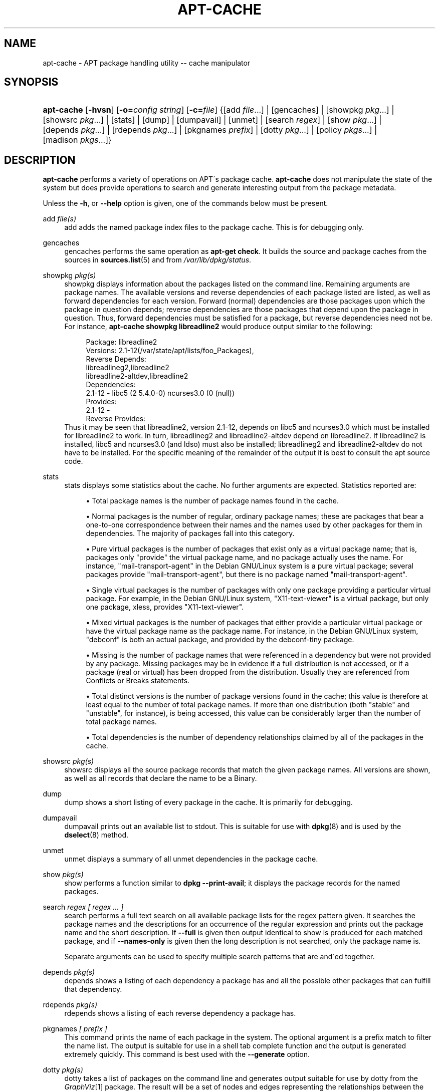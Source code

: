 .\"     Title: apt-cache
.\"    Author: Jason Gunthorpe
.\" Generator: DocBook XSL Stylesheets v1.73.2 <http://docbook.sf.net/>
.\"      Date: 29 February 2004
.\"    Manual: 
.\"    Source: Linux
.\"
.TH "APT\-CACHE" "8" "29 February 2004" "Linux" ""
.\" disable hyphenation
.nh
.\" disable justification (adjust text to left margin only)
.ad l
.SH "NAME"
apt-cache - APT package handling utility -- cache manipulator
.SH "SYNOPSIS"
.HP 10
\fBapt\-cache\fR [\fB\-hvsn\fR] [\fB\-o=\fR\fB\fIconfig\ string\fR\fR] [\fB\-c=\fR\fB\fIfile\fR\fR] {[add\ \fIfile\fR...] | [gencaches] | [showpkg\ \fIpkg\fR...] | [showsrc\ \fIpkg\fR...] | [stats] | [dump] | [dumpavail] | [unmet] | [search\ \fIregex\fR] | [show\ \fIpkg\fR...] | [depends\ \fIpkg\fR...] | [rdepends\ \fIpkg\fR...] | [pkgnames\ \fIprefix\fR] | [dotty\ \fIpkg\fR...] | [policy\ \fIpkgs\fR...] | [madison\ \fIpkgs\fR...]}
.SH "DESCRIPTION"
.PP
\fBapt\-cache\fR
performs a variety of operations on APT\'s package cache\.
\fBapt\-cache\fR
does not manipulate the state of the system but does provide operations to search and generate interesting output from the package metadata\.
.PP
Unless the
\fB\-h\fR, or
\fB\-\-help\fR
option is given, one of the commands below must be present\.
.PP
add \fIfile(s)\fR
.RS 4
add
adds the named package index files to the package cache\. This is for debugging only\.
.RE
.PP
gencaches
.RS 4
gencaches
performs the same operation as
\fBapt\-get check\fR\. It builds the source and package caches from the sources in
\fBsources.list\fR(5)
and from
\fI/var/lib/dpkg/status\fR\.
.RE
.PP
showpkg \fIpkg(s)\fR
.RS 4
showpkg
displays information about the packages listed on the command line\. Remaining arguments are package names\. The available versions and reverse dependencies of each package listed are listed, as well as forward dependencies for each version\. Forward (normal) dependencies are those packages upon which the package in question depends; reverse dependencies are those packages that depend upon the package in question\. Thus, forward dependencies must be satisfied for a package, but reverse dependencies need not be\. For instance,
\fBapt\-cache showpkg libreadline2\fR
would produce output similar to the following:
.sp
.RS 4
.nf
Package: libreadline2
Versions: 2\.1\-12(/var/state/apt/lists/foo_Packages),
Reverse Depends: 
  libreadlineg2,libreadline2
  libreadline2\-altdev,libreadline2
Dependencies:
2\.1\-12 \- libc5 (2 5\.4\.0\-0) ncurses3\.0 (0 (null))
Provides:
2\.1\-12 \- 
Reverse Provides: 
.fi
.RE
Thus it may be seen that libreadline2, version 2\.1\-12, depends on libc5 and ncurses3\.0 which must be installed for libreadline2 to work\. In turn, libreadlineg2 and libreadline2\-altdev depend on libreadline2\. If libreadline2 is installed, libc5 and ncurses3\.0 (and ldso) must also be installed; libreadlineg2 and libreadline2\-altdev do not have to be installed\. For the specific meaning of the remainder of the output it is best to consult the apt source code\.
.RE
.PP
stats
.RS 4
stats
displays some statistics about the cache\. No further arguments are expected\. Statistics reported are:
.sp
.RS 4
\h'-04'\(bu\h'+03'Total package names
is the number of package names found in the cache\.
.RE
.sp
.RS 4
\h'-04'\(bu\h'+03'Normal packages
is the number of regular, ordinary package names; these are packages that bear a one\-to\-one correspondence between their names and the names used by other packages for them in dependencies\. The majority of packages fall into this category\.
.RE
.sp
.RS 4
\h'-04'\(bu\h'+03'Pure virtual packages
is the number of packages that exist only as a virtual package name; that is, packages only "provide" the virtual package name, and no package actually uses the name\. For instance, "mail\-transport\-agent" in the Debian GNU/Linux system is a pure virtual package; several packages provide "mail\-transport\-agent", but there is no package named "mail\-transport\-agent"\.
.RE
.sp
.RS 4
\h'-04'\(bu\h'+03'Single virtual packages
is the number of packages with only one package providing a particular virtual package\. For example, in the Debian GNU/Linux system, "X11\-text\-viewer" is a virtual package, but only one package, xless, provides "X11\-text\-viewer"\.
.RE
.sp
.RS 4
\h'-04'\(bu\h'+03'Mixed virtual packages
is the number of packages that either provide a particular virtual package or have the virtual package name as the package name\. For instance, in the Debian GNU/Linux system, "debconf" is both an actual package, and provided by the debconf\-tiny package\.
.RE
.sp
.RS 4
\h'-04'\(bu\h'+03'Missing
is the number of package names that were referenced in a dependency but were not provided by any package\. Missing packages may be in evidence if a full distribution is not accessed, or if a package (real or virtual) has been dropped from the distribution\. Usually they are referenced from Conflicts or Breaks statements\.
.RE
.sp
.RS 4
\h'-04'\(bu\h'+03'Total distinct
versions is the number of package versions found in the cache; this value is therefore at least equal to the number of total package names\. If more than one distribution (both "stable" and "unstable", for instance), is being accessed, this value can be considerably larger than the number of total package names\.
.RE
.sp
.RS 4
\h'-04'\(bu\h'+03'Total dependencies
is the number of dependency relationships claimed by all of the packages in the cache\.
.RE
.IP "" 4
.RE
.PP
showsrc \fIpkg(s)\fR
.RS 4
showsrc
displays all the source package records that match the given package names\. All versions are shown, as well as all records that declare the name to be a Binary\.
.RE
.PP
dump
.RS 4
dump
shows a short listing of every package in the cache\. It is primarily for debugging\.
.RE
.PP
dumpavail
.RS 4
dumpavail
prints out an available list to stdout\. This is suitable for use with
\fBdpkg\fR(8)
and is used by the
\fBdselect\fR(8)
method\.
.RE
.PP
unmet
.RS 4
unmet
displays a summary of all unmet dependencies in the package cache\.
.RE
.PP
show \fIpkg(s)\fR
.RS 4
show
performs a function similar to
\fBdpkg \-\-print\-avail\fR; it displays the package records for the named packages\.
.RE
.PP
search \fIregex [ regex \.\.\. ]\fR
.RS 4
search
performs a full text search on all available package lists for the regex pattern given\. It searches the package names and the descriptions for an occurrence of the regular expression and prints out the package name and the short description\. If
\fB\-\-full\fR
is given then output identical to
show
is produced for each matched package, and if
\fB\-\-names\-only\fR
is given then the long description is not searched, only the package name is\.
.sp
Separate arguments can be used to specify multiple search patterns that are and\'ed together\.
.RE
.PP
depends \fIpkg(s)\fR
.RS 4
depends
shows a listing of each dependency a package has and all the possible other packages that can fulfill that dependency\.
.RE
.PP
rdepends \fIpkg(s)\fR
.RS 4
rdepends
shows a listing of each reverse dependency a package has\.
.RE
.PP
pkgnames \fI[ prefix ]\fR
.RS 4
This command prints the name of each package in the system\. The optional argument is a prefix match to filter the name list\. The output is suitable for use in a shell tab complete function and the output is generated extremely quickly\. This command is best used with the
\fB\-\-generate\fR
option\.
.RE
.PP
dotty \fIpkg(s)\fR
.RS 4
dotty
takes a list of packages on the command line and generates output suitable for use by dotty from the
\fIGraphViz\fR\&[1]
package\. The result will be a set of nodes and edges representing the relationships between the packages\. By default the given packages will trace out all dependent packages; this can produce a very large graph\. To limit the output to only the packages listed on the command line, set the
APT::Cache::GivenOnly
option\.
.sp
The resulting nodes will have several shapes; normal packages are boxes, pure provides are triangles, mixed provides are diamonds, missing packages are hexagons\. Orange boxes mean recursion was stopped [leaf packages], blue lines are pre\-depends, green lines are conflicts\.
.sp
Caution, dotty cannot graph larger sets of packages\.
.RE
.PP
policy \fI[ pkg(s) ]\fR
.RS 4
policy
is meant to help debug issues relating to the preferences file\. With no arguments it will print out the priorities of each source\. Otherwise it prints out detailed information about the priority selection of the named package\.
.RE
.PP
madison \fI/[ pkg(s) ]\fR
.RS 4
apt\-cache\'s
madison
command attempts to mimic the output format and a subset of the functionality of the Debian archive management tool,
madison\. It displays available versions of a package in a tabular format\. Unlike the original
madison, it can only display information for the architecture for which APT has retrieved package lists (APT::Architecture)\.
.RE
.SH "OPTIONS"
.PP
All command line options may be set using the configuration file, the descriptions indicate the configuration option to set\. For boolean options you can override the config file by using something like
\fB\-f\-\fR,\fB\-\-no\-f\fR,
\fB\-f=no\fR
or several other variations\.
.PP
\fB\-p\fR, \fB\-\-pkg\-cache\fR
.RS 4
Select the file to store the package cache\. The package cache is the primary cache used by all operations\. Configuration Item:
Dir::Cache::pkgcache\.
.RE
.PP
\fB\-s\fR, \fB\-\-src\-cache\fR
.RS 4
Select the file to store the source cache\. The source is used only by
gencaches
and it stores a parsed version of the package information from remote sources\. When building the package cache the source cache is used to avoid reparsing all of the package files\. Configuration Item:
Dir::Cache::srcpkgcache\.
.RE
.PP
\fB\-q\fR, \fB\-\-quiet\fR
.RS 4
Quiet; produces output suitable for logging, omitting progress indicators\. More q\'s will produce more quietness up to a maximum of 2\. You can also use
\fB\-q=#\fR
to set the quietness level, overriding the configuration file\. Configuration Item:
quiet\.
.RE
.PP
\fB\-i\fR, \fB\-\-important\fR
.RS 4
Print only important dependencies; for use with unmet\. Causes only Depends and Pre\-Depends relations to be printed\. Configuration Item:
APT::Cache::Important\.
.RE
.PP
\fB\-f\fR, \fB\-\-full\fR
.RS 4
Print full package records when searching\. Configuration Item:
APT::Cache::ShowFull\.
.RE
.PP
\fB\-a\fR, \fB\-\-all\-versions\fR
.RS 4
Print full records for all available versions\. This is the default; to turn it off, use
\fB\-\-no\-all\-versions\fR\. If
\fB\-\-no\-all\-versions\fR
is specified, only the candidate version will displayed (the one which would be selected for installation)\. This option is only applicable to the
show
command\. Configuration Item:
APT::Cache::AllVersions\.
.RE
.PP
\fB\-g\fR, \fB\-\-generate\fR
.RS 4
Perform automatic package cache regeneration, rather than use the cache as it is\. This is the default; to turn it off, use
\fB\-\-no\-generate\fR\. Configuration Item:
APT::Cache::Generate\.
.RE
.PP
\fB\-\-names\-only\fR, \fB\-n\fR
.RS 4
Only search on the package names, not the long descriptions\. Configuration Item:
APT::Cache::NamesOnly\.
.RE
.PP
\fB\-\-all\-names\fR
.RS 4
Make
pkgnames
print all names, including virtual packages and missing dependencies\. Configuration Item:
APT::Cache::AllNames\.
.RE
.PP
\fB\-\-recurse\fR
.RS 4
Make
depends
and
rdepends
recursive so that all packages mentioned are printed once\. Configuration Item:
APT::Cache::RecurseDepends\.
.RE
.PP
\fB\-\-installed\fR
.RS 4
Limit the output of
depends
and
rdepends
to packages which are currently installed\. Configuration Item:
APT::Cache::Installed\.
.RE
.PP
\fB\-h\fR, \fB\-\-help\fR
.RS 4
Show a short usage summary\.
.RE
.PP
\fB\-v\fR, \fB\-\-version\fR
.RS 4
Show the program version\.
.RE
.PP
\fB\-c\fR, \fB\-\-config\-file\fR
.RS 4
Configuration File; Specify a configuration file to use\. The program will read the default configuration file and then this configuration file\. See
\fBapt.conf\fR(5)
for syntax information\.
.RE
.PP
\fB\-o\fR, \fB\-\-option\fR
.RS 4
Set a Configuration Option; This will set an arbitary configuration option\. The syntax is
\fB\-o Foo::Bar=bar\fR\.
.RE
.SH "FILES"
.PP
\fI/etc/apt/sources\.list\fR
.RS 4
Locations to fetch packages from\. Configuration Item:
Dir::Etc::SourceList\.
.RE
.PP
\fI/var/lib/apt/lists/\fR
.RS 4
Storage area for state information for each package resource specified in
\fBsources.list\fR(5)
Configuration Item:
Dir::State::Lists\.
.RE
.PP
\fI/var/lib/apt/lists/partial/\fR
.RS 4
Storage area for state information in transit\. Configuration Item:
Dir::State::Lists
(implicit partial)\.
.RE
.SH "SEE ALSO"
.PP
\fBapt.conf\fR(5),
\fBsources.list\fR(5),
\fBapt-get\fR(8)
.SH "DIAGNOSTICS"
.PP
\fBapt\-cache\fR
returns zero on normal operation, decimal 100 on error\.
.SH "BUGS"
.PP
\fIAPT bug page\fR\&[2]\. If you wish to report a bug in APT, please see
\fI/usr/share/doc/debian/bug\-reporting\.txt\fR
or the
\fBreportbug\fR(1)
command\.
.SH "AUTHORS"
.PP
\fBJason Gunthorpe\fR
.sp -1n
.IP "" 4
Author.
.PP
\fBAPT team\fR
.sp -1n
.IP "" 4
Author.
.SH "NOTES"
.IP " 1." 4
GraphViz
.RS 4
\%http://www.research.att.com/sw/tools/graphviz/
.RE
.IP " 2." 4
APT bug page
.RS 4
\%http://bugs.debian.org/src:apt
.RE

